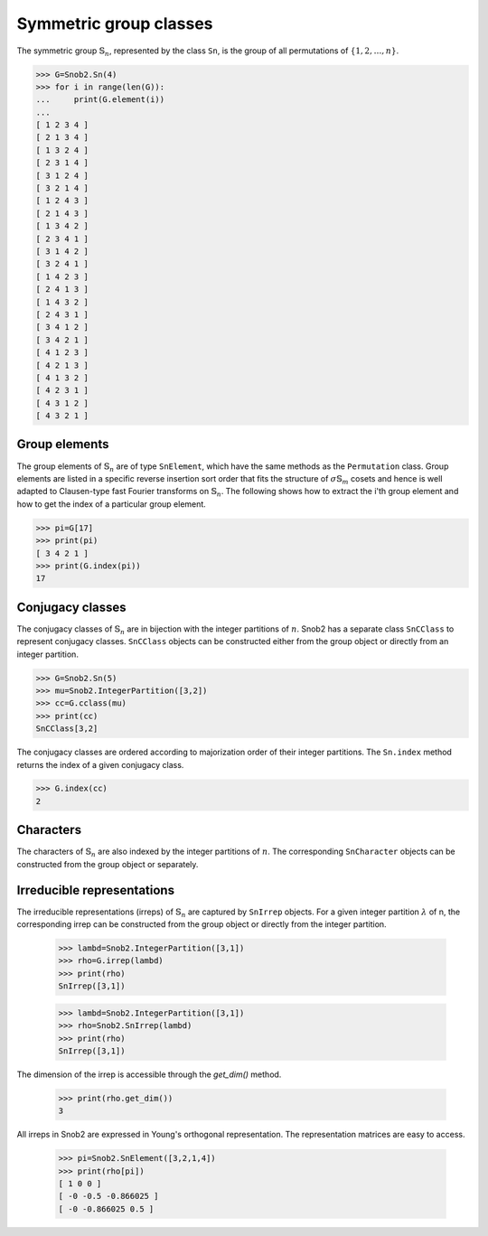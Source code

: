 ***********************
Symmetric group classes
***********************

The symmetric group :math:`\mathbb{S}_n`, represented by the class ``Sn``, 
is the group of all permutations of :math:`\{1,2,\ldots,n\}`.


.. code-block:: python

   >>> G=Snob2.Sn(4)
   >>> for i in range(len(G)):
   ...     print(G.element(i))
   ... 
   [ 1 2 3 4 ]
   [ 2 1 3 4 ]
   [ 1 3 2 4 ]
   [ 2 3 1 4 ]
   [ 3 1 2 4 ]
   [ 3 2 1 4 ]
   [ 1 2 4 3 ]
   [ 2 1 4 3 ]
   [ 1 3 4 2 ]
   [ 2 3 4 1 ]
   [ 3 1 4 2 ]
   [ 3 2 4 1 ]
   [ 1 4 2 3 ]
   [ 2 4 1 3 ]
   [ 1 4 3 2 ]
   [ 2 4 3 1 ]
   [ 3 4 1 2 ]
   [ 3 4 2 1 ]
   [ 4 1 2 3 ]
   [ 4 2 1 3 ]
   [ 4 1 3 2 ]
   [ 4 2 3 1 ]
   [ 4 3 1 2 ]
   [ 4 3 2 1 ]


=================
Group elements
=================


The group elements of :math:`\mathbb{S}_n` are of type ``SnElement``, which have the same methods as the 
``Permutation`` class. Group elements are listed in a specific reverse insertion sort order that fits 
the structure of :math:`\sigma\mathbb{S}_m` cosets and hence is well adapted to Clausen-type 
fast Fourier transforms on :math:`\mathbb{S}_n`. The following shows how to extract the i'th 
group element and how to get the index of a particular group element.

.. code-block:: python

   >>> pi=G[17]
   >>> print(pi)
   [ 3 4 2 1 ]
   >>> print(G.index(pi))
   17


=================
Conjugacy classes
=================

The conjugacy classes of :math:`\mathbb{S}_n` are in bijection with the integer partitions of :math:`n`. 
Snob2 has a separate class ``SnCClass`` to represent conjugacy classes. ``SnCClass`` objects can 
be constructed either from the group object or directly from an integer partition. 

.. code-block:: python

   >>> G=Snob2.Sn(5)
   >>> mu=Snob2.IntegerPartition([3,2])
   >>> cc=G.cclass(mu)
   >>> print(cc)
   SnCClass[3,2]

The conjugacy classes are ordered according to majorization order of their integer partitions. 
The ``Sn.index`` method returns the index of a given conjugacy class.

.. code-block:: python

   >>> G.index(cc)
   2


==========
Characters
==========

The characters of :math:`\mathbb{S}_n` are also indexed by the integer partitions of :math:`n`. 
The corresponding ``SnCharacter`` objects can be constructed from the group object or separately. 




===========================
Irreducible representations
===========================

The irreducible representations (irreps) of :math:`\mathbb{S}_n` are captured by ``SnIrrep`` objects. For a 
given integer partition :math:`\lambda` of n, the corresponding irrep can be constructed from 
the group object or directly from the integer partition. 

   >>> lambd=Snob2.IntegerPartition([3,1])
   >>> rho=G.irrep(lambd)
   >>> print(rho)
   SnIrrep([3,1])

   >>> lambd=Snob2.IntegerPartition([3,1])
   >>> rho=Snob2.SnIrrep(lambd)
   >>> print(rho)
   SnIrrep([3,1])

The dimension of the irrep is accessible through the `get_dim()` method. 

   >>> print(rho.get_dim())
   3

All irreps in Snob2 are expressed in Young's orthogonal representation. The representation matrices 
are easy to access.

  >>> pi=Snob2.SnElement([3,2,1,4])
  >>> print(rho[pi])
  [ 1 0 0 ]
  [ -0 -0.5 -0.866025 ]
  [ -0 -0.866025 0.5 ]

